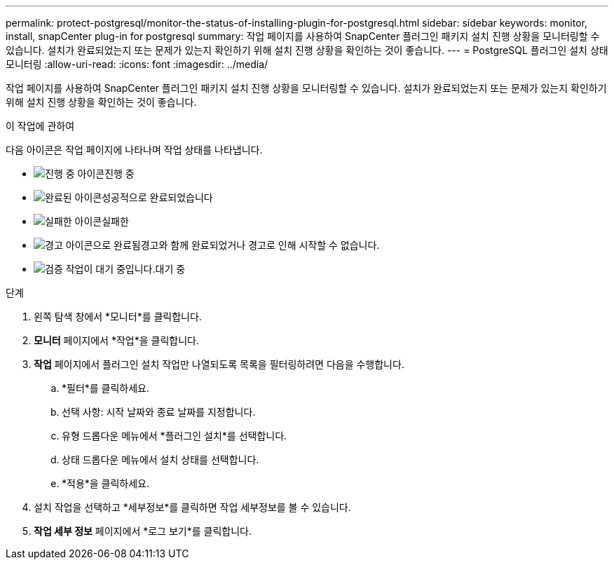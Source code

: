 ---
permalink: protect-postgresql/monitor-the-status-of-installing-plugin-for-postgresql.html 
sidebar: sidebar 
keywords: monitor, install, snapCenter plug-in for postgresql 
summary: 작업 페이지를 사용하여 SnapCenter 플러그인 패키지 설치 진행 상황을 모니터링할 수 있습니다.  설치가 완료되었는지 또는 문제가 있는지 확인하기 위해 설치 진행 상황을 확인하는 것이 좋습니다. 
---
= PostgreSQL 플러그인 설치 상태 모니터링
:allow-uri-read: 
:icons: font
:imagesdir: ../media/


[role="lead"]
작업 페이지를 사용하여 SnapCenter 플러그인 패키지 설치 진행 상황을 모니터링할 수 있습니다.  설치가 완료되었는지 또는 문제가 있는지 확인하기 위해 설치 진행 상황을 확인하는 것이 좋습니다.

.이 작업에 관하여
다음 아이콘은 작업 페이지에 나타나며 작업 상태를 나타냅니다.

* image:../media/progress_icon.gif["진행 중 아이콘"]진행 중
* image:../media/success_icon.gif["완료된 아이콘"]성공적으로 완료되었습니다
* image:../media/failed_icon.gif["실패한 아이콘"]실패한
* image:../media/warning_icon.gif["경고 아이콘으로 완료됨"]경고와 함께 완료되었거나 경고로 인해 시작할 수 없습니다.
* image:../media/verification_job_in_queue.gif["검증 작업이 대기 중입니다."]대기 중


.단계
. 왼쪽 탐색 창에서 *모니터*를 클릭합니다.
. *모니터* 페이지에서 *작업*을 클릭합니다.
. *작업* 페이지에서 플러그인 설치 작업만 나열되도록 목록을 필터링하려면 다음을 수행합니다.
+
.. *필터*를 클릭하세요.
.. 선택 사항: 시작 날짜와 종료 날짜를 지정합니다.
.. 유형 드롭다운 메뉴에서 *플러그인 설치*를 선택합니다.
.. 상태 드롭다운 메뉴에서 설치 상태를 선택합니다.
.. *적용*을 클릭하세요.


. 설치 작업을 선택하고 *세부정보*를 클릭하면 작업 세부정보를 볼 수 있습니다.
. *작업 세부 정보* 페이지에서 *로그 보기*를 클릭합니다.


